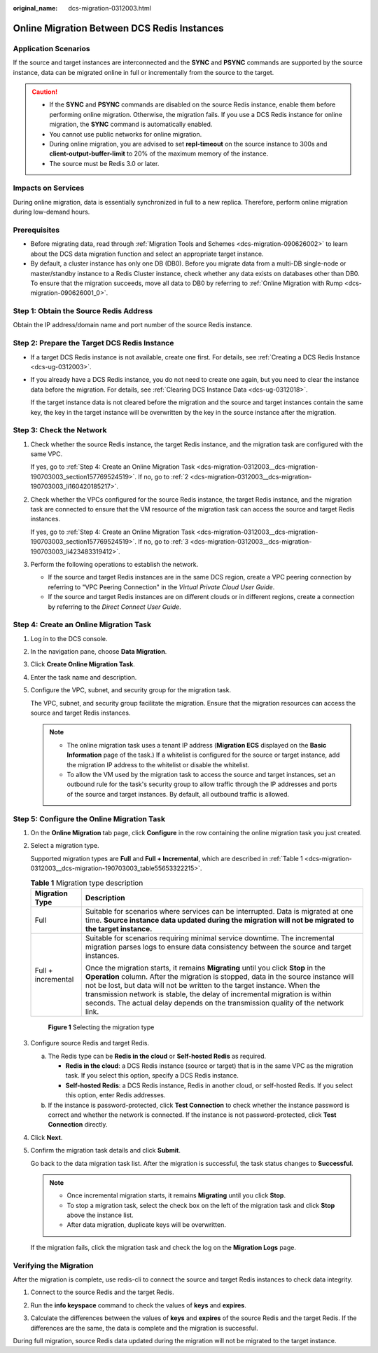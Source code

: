 :original_name: dcs-migration-0312003.html

.. _dcs-migration-0312003:

Online Migration Between DCS Redis Instances
============================================

Application Scenarios
---------------------

If the source and target instances are interconnected and the **SYNC** and **PSYNC** commands are supported by the source instance, data can be migrated online in full or incrementally from the source to the target.

.. caution::

   -  If the **SYNC** and **PSYNC** commands are disabled on the source Redis instance, enable them before performing online migration. Otherwise, the migration fails. If you use a DCS Redis instance for online migration, the **SYNC** command is automatically enabled.
   -  You cannot use public networks for online migration.
   -  During online migration, you are advised to set **repl-timeout** on the source instance to 300s and **client-output-buffer-limit** to 20% of the maximum memory of the instance.
   -  The source must be Redis 3.0 or later.

Impacts on Services
-------------------

During online migration, data is essentially synchronized in full to a new replica. Therefore, perform online migration during low-demand hours.

Prerequisites
-------------

-  Before migrating data, read through :ref:`Migration Tools and Schemes <dcs-migration-090626002>` to learn about the DCS data migration function and select an appropriate target instance.
-  By default, a cluster instance has only one DB (DB0). Before you migrate data from a multi-DB single-node or master/standby instance to a Redis Cluster instance, check whether any data exists on databases other than DB0. To ensure that the migration succeeds, move all data to DB0 by referring to :ref:`Online Migration with Rump <dcs-migration-090626001_0>`.

Step 1: Obtain the Source Redis Address
---------------------------------------

Obtain the IP address/domain name and port number of the source Redis instance.

Step 2: Prepare the Target DCS Redis Instance
---------------------------------------------

-  If a target DCS Redis instance is not available, create one first. For details, see :ref:`Creating a DCS Redis Instance <dcs-ug-0312003>`.

-  If you already have a DCS Redis instance, you do not need to create one again, but you need to clear the instance data before the migration. For details, see :ref:`Clearing DCS Instance Data <dcs-ug-0312018>`.

   If the target instance data is not cleared before the migration and the source and target instances contain the same key, the key in the target instance will be overwritten by the key in the source instance after the migration.

Step 3: Check the Network
-------------------------

#. Check whether the source Redis instance, the target Redis instance, and the migration task are configured with the same VPC.

   If yes, go to :ref:`Step 4: Create an Online Migration Task <dcs-migration-0312003__dcs-migration-190703003_section157769524519>`. If no, go to :ref:`2 <dcs-migration-0312003__dcs-migration-190703003_li160420185217>`.

#. .. _dcs-migration-0312003__dcs-migration-190703003_li160420185217:

   Check whether the VPCs configured for the source Redis instance, the target Redis instance, and the migration task are connected to ensure that the VM resource of the migration task can access the source and target Redis instances.

   If yes, go to :ref:`Step 4: Create an Online Migration Task <dcs-migration-0312003__dcs-migration-190703003_section157769524519>`. If no, go to :ref:`3 <dcs-migration-0312003__dcs-migration-190703003_li423483319412>`.

#. .. _dcs-migration-0312003__dcs-migration-190703003_li423483319412:

   Perform the following operations to establish the network.

   -  If the source and target Redis instances are in the same DCS region, create a VPC peering connection by referring to "VPC Peering Connection" in the *Virtual Private Cloud User Guide*.
   -  If the source and target Redis instances are on different clouds or in different regions, create a connection by referring to the *Direct Connect User Guide*.

.. _dcs-migration-0312003__dcs-migration-190703003_section157769524519:

Step 4: Create an Online Migration Task
---------------------------------------

#. Log in to the DCS console.

#. In the navigation pane, choose **Data Migration**.

#. Click **Create Online Migration Task**.

#. Enter the task name and description.

#. Configure the VPC, subnet, and security group for the migration task.

   The VPC, subnet, and security group facilitate the migration. Ensure that the migration resources can access the source and target Redis instances.

   .. note::

      -  The online migration task uses a tenant IP address (**Migration ECS** displayed on the **Basic Information** page of the task.) If a whitelist is configured for the source or target instance, add the migration IP address to the whitelist or disable the whitelist.
      -  To allow the VM used by the migration task to access the source and target instances, set an outbound rule for the task's security group to allow traffic through the IP addresses and ports of the source and target instances. By default, all outbound traffic is allowed.

Step 5: Configure the Online Migration Task
-------------------------------------------

#. On the **Online Migration** tab page, click **Configure** in the row containing the online migration task you just created.

#. Select a migration type.

   Supported migration types are **Full** and **Full + Incremental**, which are described in :ref:`Table 1 <dcs-migration-0312003__dcs-migration-190703003_table55653322215>`.

   .. _dcs-migration-0312003__dcs-migration-190703003_table55653322215:

   .. table:: **Table 1** Migration type description

      +-----------------------------------+-----------------------------------------------------------------------------------------------------------------------------------------------------------------------------------------------------------------------------------------------------------------------------------------------------------------------------------------------------------------------------------------------------------------------+
      | Migration Type                    | Description                                                                                                                                                                                                                                                                                                                                                                                                           |
      +===================================+=======================================================================================================================================================================================================================================================================================================================================================================================================================+
      | Full                              | Suitable for scenarios where services can be interrupted. Data is migrated at one time. **Source instance data updated during the migration will not be migrated to the target instance.**                                                                                                                                                                                                                            |
      +-----------------------------------+-----------------------------------------------------------------------------------------------------------------------------------------------------------------------------------------------------------------------------------------------------------------------------------------------------------------------------------------------------------------------------------------------------------------------+
      | Full + incremental                | Suitable for scenarios requiring minimal service downtime. The incremental migration parses logs to ensure data consistency between the source and target instances.                                                                                                                                                                                                                                                  |
      |                                   |                                                                                                                                                                                                                                                                                                                                                                                                                       |
      |                                   | Once the migration starts, it remains **Migrating** until you click **Stop** in the **Operation** column. After the migration is stopped, data in the source instance will not be lost, but data will not be written to the target instance. When the transmission network is stable, the delay of incremental migration is within seconds. The actual delay depends on the transmission quality of the network link. |
      +-----------------------------------+-----------------------------------------------------------------------------------------------------------------------------------------------------------------------------------------------------------------------------------------------------------------------------------------------------------------------------------------------------------------------------------------------------------------------+


   .. figure:: /_static/images/en-us_image_0291862872.png
      :alt: **Figure 1** Selecting the migration type

      **Figure 1** Selecting the migration type

#. Configure source Redis and target Redis.

   a. The Redis type can be **Redis in the cloud** or **Self-hosted Redis** as required.

      -  **Redis in the cloud**: a DCS Redis instance (source or target) that is in the same VPC as the migration task. If you select this option, specify a DCS Redis instance.
      -  **Self-hosted Redis**: a DCS Redis instance, Redis in another cloud, or self-hosted Redis. If you select this option, enter Redis addresses.

   b. If the instance is password-protected, click **Test Connection** to check whether the instance password is correct and whether the network is connected. If the instance is not password-protected, click **Test Connection** directly.

#. Click **Next**.

#. Confirm the migration task details and click **Submit**.

   Go back to the data migration task list. After the migration is successful, the task status changes to **Successful**.

   .. note::

      -  Once incremental migration starts, it remains **Migrating** until you click **Stop**.
      -  To stop a migration task, select the check box on the left of the migration task and click **Stop** above the instance list.
      -  After data migration, duplicate keys will be overwritten.

   If the migration fails, click the migration task and check the log on the **Migration Logs** page.

Verifying the Migration
-----------------------

After the migration is complete, use redis-cli to connect the source and target Redis instances to check data integrity.

#. Connect to the source Redis and the target Redis.

#. Run the **info keyspace** command to check the values of **keys** and **expires**.

   |image1|

#. Calculate the differences between the values of **keys** and **expires** of the source Redis and the target Redis. If the differences are the same, the data is complete and the migration is successful.

During full migration, source Redis data updated during the migration will not be migrated to the target instance.

.. |image1| image:: /_static/images/en-us_image_0293255709.png
